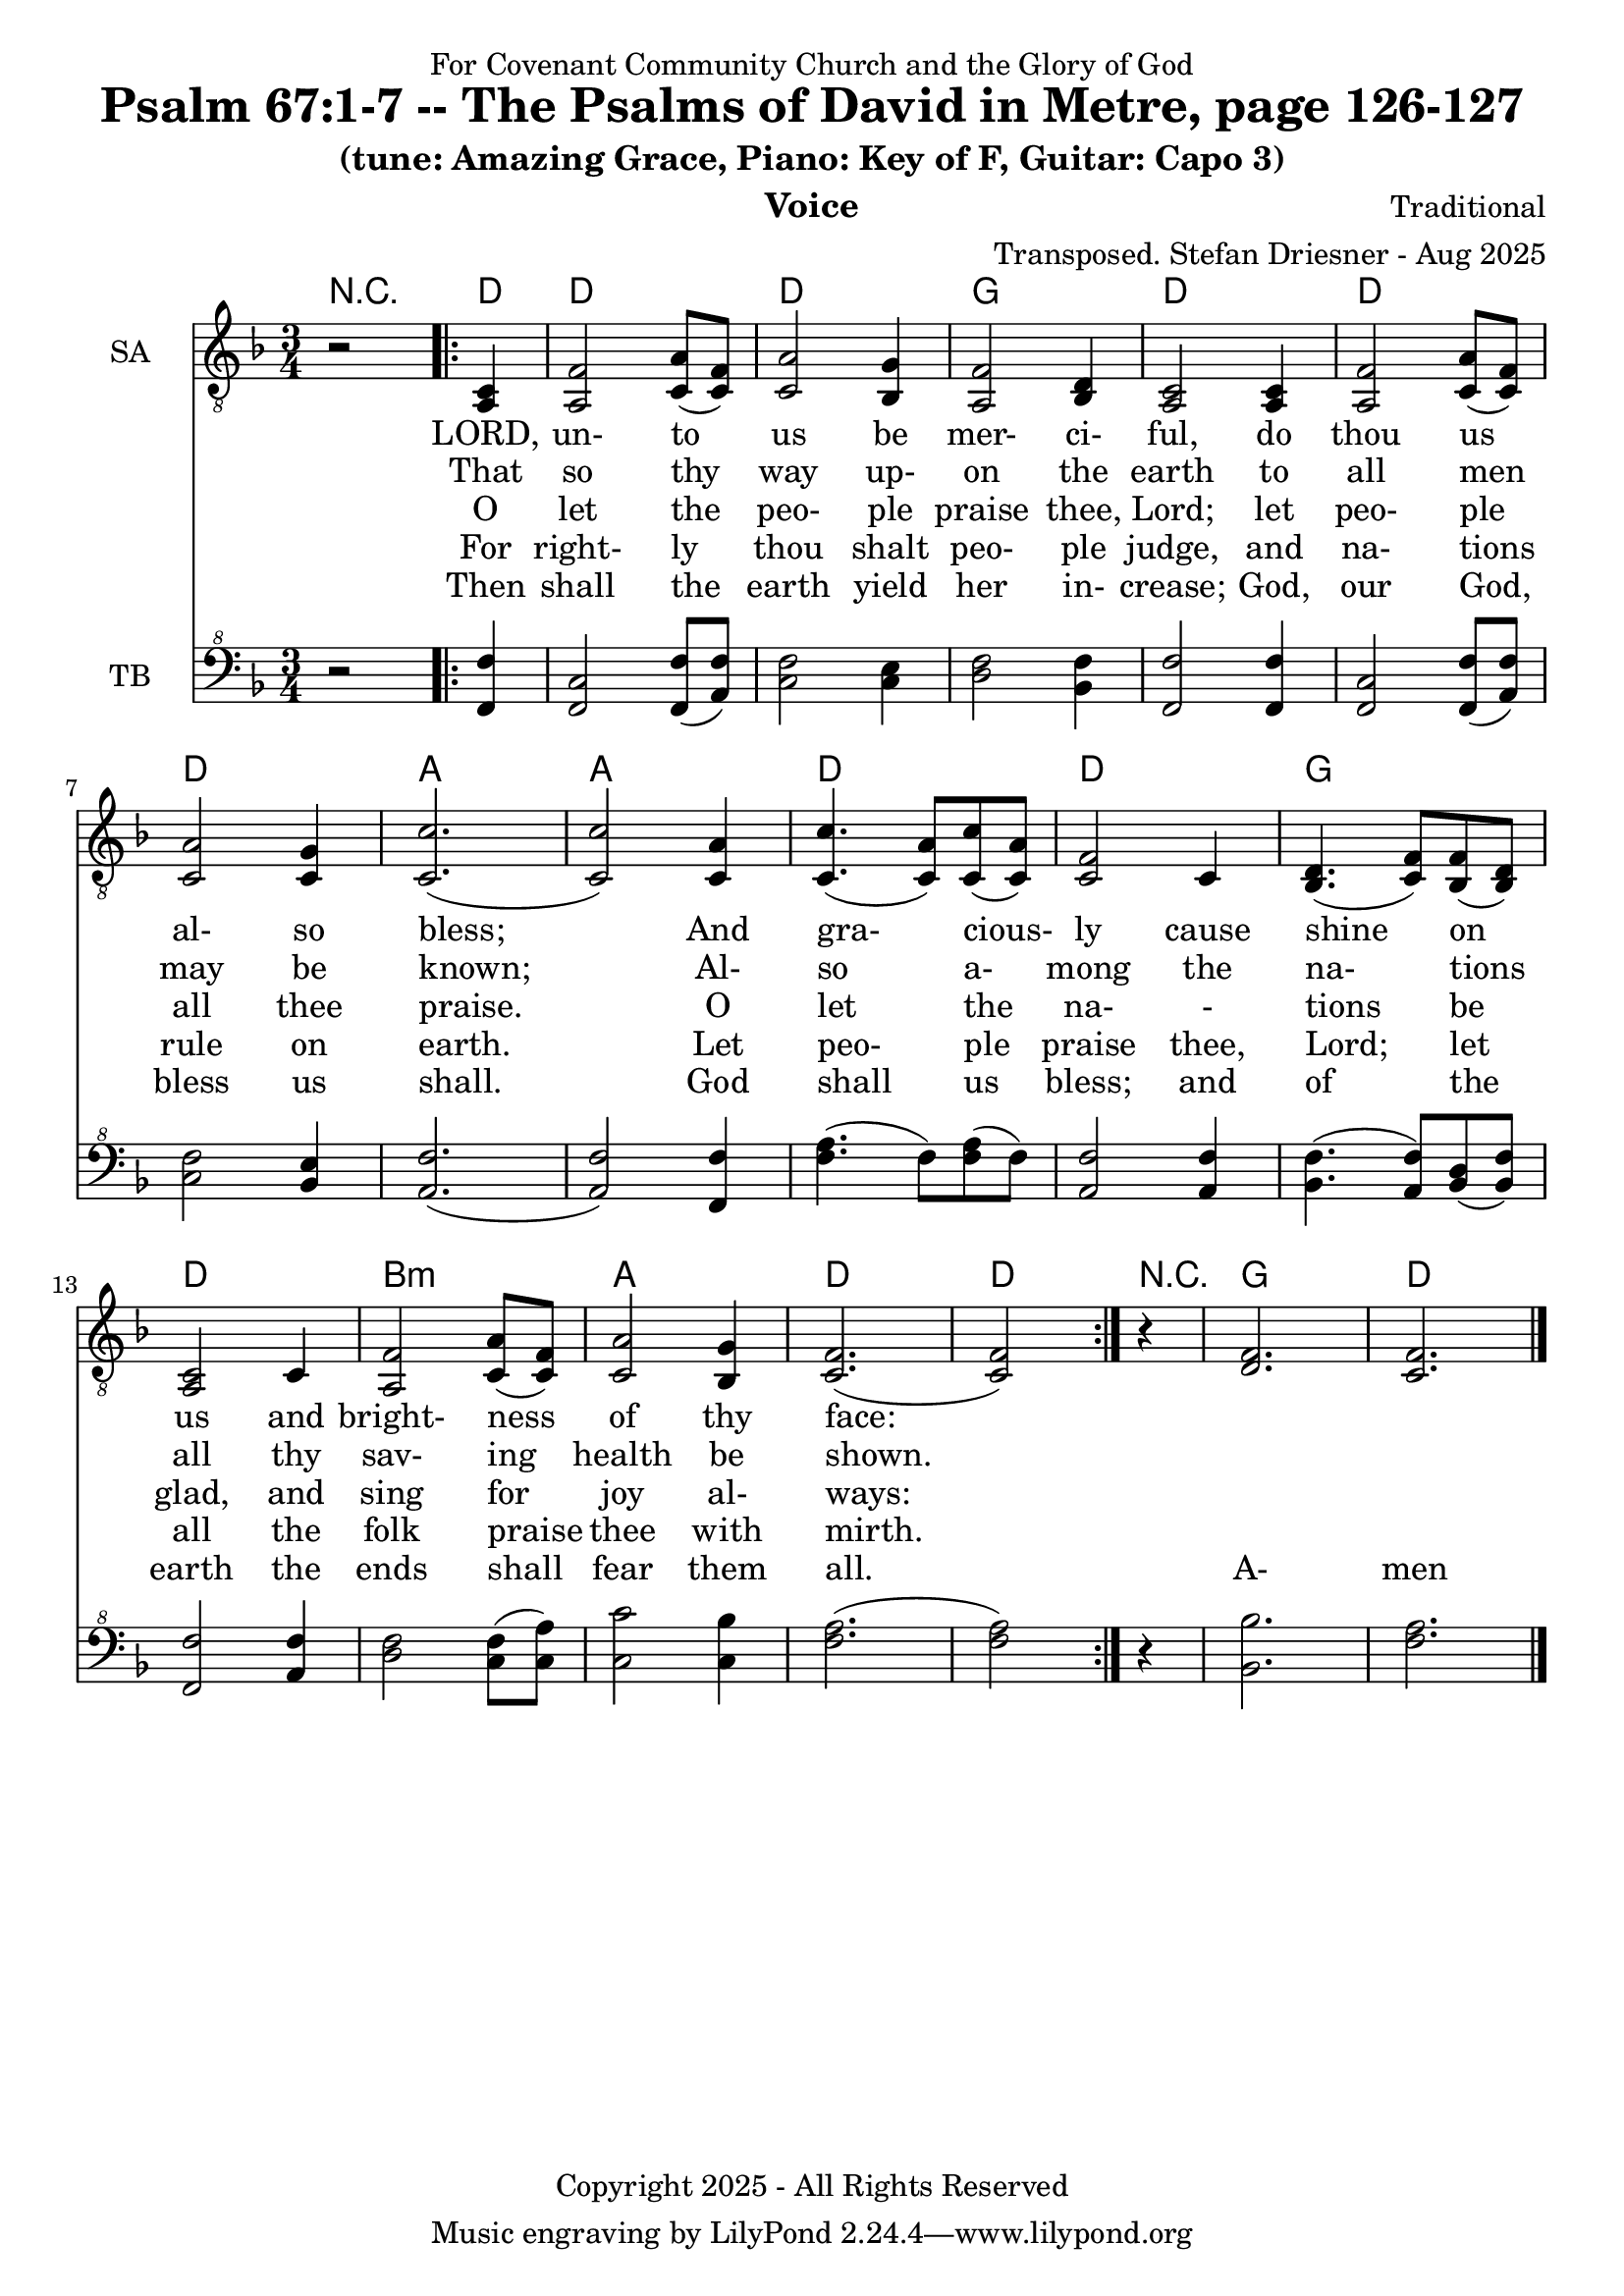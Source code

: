\version "2.24.1"
\language "english"

% force .mid extension for MIDI file output
#(ly:set-option 'midi-extension "mid")

\header {
  dedication = "For Covenant Community Church and the Glory of God"
  title = "Psalm 67:1-7 -- The Psalms of David in Metre, page 126-127"
  subtitle = "(tune: Amazing Grace, Piano: Key of F, Guitar: Capo 3)"
  instrument = "Voice"
  composer = "Traditional"
  arranger = "Transposed. Stefan Driesner - Aug 2025"
  meter = ""
  copyright = "Copyright 2025 - All Rights Reserved"
}

global = {
  \key f \major
  \numericTimeSignature
  \time 3/4
}

versesVoiceOne = \lyricmode {
  % Verse 1
  LORD, un- to us be mer- ci- ful,
  do thou us al- so bless;
  And gra- cious- ly cause shine on us
  and bright- ness of thy face:
}

versesVoiceTwo = \lyricmode {
  % Verse 2
  That so thy way up- on the earth
  to all men may be known;
  Al- so a- mong the na- tions all
  thy sav- ing health be shown.
}

versesVoiceThree = \lyricmode {
  % Verse 3-4a
  O let the peo- ple praise thee, Lord;
  let peo- ple all thee praise.
  O let the na- - tions be glad,
  and sing for joy al- ways:
}

versesVoiceFour = \lyricmode {
  % Verse 4b-5
  For right- ly thou shalt peo- ple judge,
  and na- tions rule on earth.
  Let peo- ple praise thee, Lord; let all
  the folk praise thee with mirth.
}

versesVoiceFive = \lyricmode {
  % Verse 6-7
  Then shall the earth yield her in- crease;
  God, our God, bless us shall.
  God shall us bless; and of the earth
  the ends shall fear them all.
  A- men
}

SAVoice = \relative c {
  \global
  \dynamicUp
  % Music follows here.
  {
    r2
    \repeat volta 2
    {
      <a  c  >4 |
      % Verse 1
      <a   f' >2 <c  a' >8( <c  f>8)  | < c  a'>2 <bf g' >4  | <a f' >2  <bf d>4 | <a  c>2  <a  c>4 |
      <a   f' >2 <c  a' >8( <c  f>8)  | < c  a'>2 <c g' >4   | <c  c'>2.( | <c  c'>2 ) <c a' >4 |
      <c c'>4.(<c a'>8) <c c'>8(<c a'>8) | <c f >2 <c>4  | <bf d>4.(<c  f>8) <bf f'>8(<bf d>8) |
      <a c>2 <c>4 | <a   f' >2 <c  a' >8( <c  f>8)  | < c  a'>2 <bf g' >4  | <c f>2.( <c f>2 )
    }
  }
  r4 <d  f  >2. <c  f  >2.
  \bar "|."
}

TBVoice = \relative {
  \global
  \dynamicUp
  % Music follows here.
  {
    r2
    \repeat volta 2
    {
      <f  f'  >4 |
      % Verse 1
      <f c'>2 <f  f' >8( <a  f'>8)  | < c  f>2 < c e >4  | <d f >2  <bf f'>4 | <f  f'>2  <f  f'>4 |
      <f   c' >2 <f  f' >8( <a  f'>8)  | < c  f>2 <bf e >4   | <a  f'>2.( | <a  f'>2 ) <f f' >4 |
      <f' a>4.(<f>8) <f a>8(<f>8) | \relative c' <a f' >2 \relative c' <a f'>4  | \relative c' <bf f'>4.( \relative c' <a  f'>8) \relative c' <bf d>8(\relative c' <bf f'>8) |
      \relative c <f f'>2 \relative c' <a f'>4 | \relative c' <d f >2 \relative c' <c  f >8( \relative c' <c  a'>8)  | \relative c' < c  c'>2 \relative c' <c bf' >4  | \relative c' <f a>2.( \relative c' <f a>2 )
    }
  }
  r4 <bf,  bf'  >2. <f'  a  >2.
  \bar "|."
}

Chords = \new ChordNames {
  \chordmode {
    r2 <d>4 <d>2. <d>2. <g>2. <d>2.
    <d>2. <d>2. <a>2. <a>2.
    <d>2. <d>2. <g>2. <d>2.
    b2.:m <a>2. <d>2. <d>2
    r4 <g>2. <d>2.
  }
}

SAVoicePart = \new Staff \with {
  instrumentName = "SA"
  midiInstrument = "Voice Oohs"
} { \clef "treble_8" \SAVoice }
\addlyrics { \versesVoiceOne }
\addlyrics { \versesVoiceTwo }
\addlyrics { \versesVoiceThree }
\addlyrics { \versesVoiceFour }
\addlyrics { \versesVoiceFive }

TBVoicePart = \new Staff \with {
  instrumentName = "TB"
  midiInstrument = "Voice Oohs"
} { \clef "bass^8" \TBVoice }

\score {
  <<
    \Chords
    \SAVoicePart
    \TBVoicePart
  >>
  \layout { }
  \midi {
    \context {
      \Score
      tempoWholesPerMinute = #(ly:make-moment 100 4)
    }
  }
}
